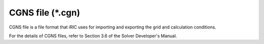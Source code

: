 CGNS file (\*.cgn)
===================

CGNS file is a file format that iRIC uses for importing and exporting
the grid and calculation conditions.

For the details of CGNS files, refer to Section 3.6 of the Solver
Developer's Manual.
